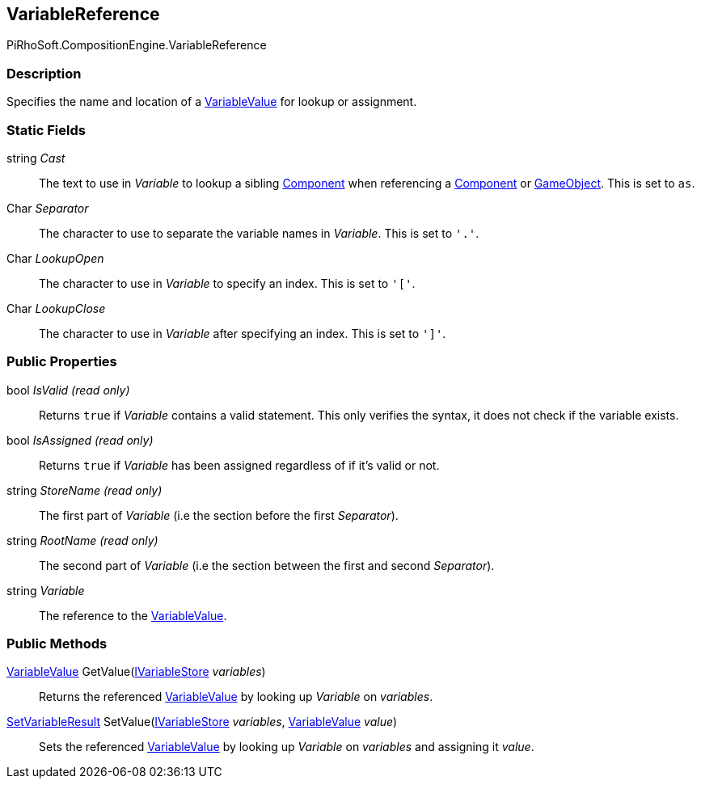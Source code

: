 [#reference/variable-reference]

## VariableReference

PiRhoSoft.CompositionEngine.VariableReference

### Description

Specifies the name and location of a <<reference/variable-value.html,VariableValue>> for lookup or assignment.

### Static Fields

string _Cast_::

The text to use in _Variable_ to lookup a sibling https://docs.unity3d.com/ScriptReference/Component.html[Component^] when referencing a https://docs.unity3d.com/ScriptReference/Component.html[Component^] or https://docs.unity3d.com/ScriptReference/Gameobject.html[GameObject^]. This is set to `as`.

Char _Separator_::

The character to use to separate the variable names in _Variable_. This is set to `'.'`.

Char _LookupOpen_::

The character to use in _Variable_ to specify an index. This is set to `'['`.

Char _LookupClose_::

The character to use in _Variable_ after specifying an index. This is set to `']'`.

### Public Properties

bool _IsValid_ _(read only)_::

Returns `true` if _Variable_ contains a valid statement. This only verifies the syntax, it does not check if the variable exists.

bool _IsAssigned_ _(read only)_::

Returns `true` if _Variable_ has been assigned regardless of if it's valid or not.

string _StoreName_ _(read only)_::

The first part of _Variable_ (i.e the section before the first _Separator_).

string _RootName_ _(read only)_::

The second part of _Variable_ (i.e the section between the first and second _Separator_).

string _Variable_::

The reference to the <<reference/variable-value.html,VariableValue>>.

### Public Methods

<<reference/variable-value.html,VariableValue>> GetValue(<<reference/i-variable-store.html,IVariableStore>> _variables_)::

Returns the referenced <<reference/variable-value.html,VariableValue>> by looking up _Variable_ on _variables_.

<<reference/set-variable-result.html,SetVariableResult>> SetValue(<<reference/i-variable-store.html,IVariableStore>> _variables_, <<reference/variable-value.html,VariableValue>> _value_)::

Sets the referenced <<reference/variable-value.html,VariableValue>> by looking up _Variable_ on _variables_ and assigning it _value_.